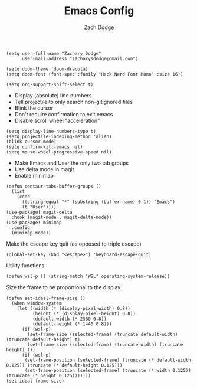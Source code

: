 #+TITLE: Emacs Config
#+AUTHOR: Zach Dodge

#+begin_src elisp
(setq user-full-name "Zachary Dodge"
      user-mail-address "zacharysdodge@gmail.com")
#+end_src

#+RESULTS:
: zacharysdodge@gmail.com

#+begin_src elisp
(setq doom-theme 'doom-dracula)
(setq doom-font (font-spec :family "Hack Nerd Font Mono" :size 16))
#+end_src

#+RESULTS:
: #<font-spec nil nil Hack\ Nerd\ Font\ Mono nil nil nil nil nil 16 nil nil nil nil>

#+begin_src elisp
(setq org-support-shift-select t)
#+end_src

#+RESULTS:
: t

- Display (absolute) line numbers
- Tell projectile to only search non-gitignored files
- Blink the cursor
- Don't require confirmation to exit emacs
- Disable scroll wheel "acceleration"
#+begin_src elisp
(setq display-line-numbers-type t)
(setq projectile-indexing-method 'alien)
(blink-cursor-mode)
(setq confirm-kill-emacs nil)
(setq mouse-wheel-progressive-speed nil)
#+end_src

#+RESULTS:

- Make Emacs and User the only two tab groups
- Use delta mode in magit
- Enable minimap
#+begin_src elisp
(defun centaur-tabs-buffer-groups ()
  (list
    (cond
      ((string-equal "*" (substring (buffer-name) 0 1)) "Emacs")
      (t "User"))))
(use-package! magit-delta
  :hook (magit-mode . magit-delta-mode))
(use-package! minimap
  :config
  (minimap-mode))
#+end_src

#+RESULTS:
: t

Make the escape key quit (as opposed to triple escape)
#+begin_src elisp
(global-set-key (kbd "<escape>") 'keyboard-escape-quit)
#+end_src

#+RESULTS:
: keyboard-escape-quit

Utility functions
#+begin_src elisp
(defun wsl-p () (string-match "WSL" operating-system-release))
#+end_src

#+RESULTS:
: wsl-p

Size the frame to be proportional to the display
#+begin_src elisp
(defun set-ideal-frame-size ()
  (when window-system
    (let ((width (* (display-pixel-width) 0.8))
          (height (* (display-pixel-height) 0.8))
          (default-width (* 2560 0.8))
          (default-height (* 1440 0.8)))
      (if (wsl-p)
        (set-frame-size (selected-frame) (truncate default-width) (truncate default-height) t)
        (set-frame-size (selected-frame) (truncate width) (truncate height) t))
      (if (wsl-p)
       (set-frame-position (selected-frame) (truncate (* default-width 0.125)) (truncate (* default-height 0.125)))
       (set-frame-position (selected-frame) (truncate (* width 0.125)) (truncate (* height 0.125)))))))
(set-ideal-frame-size)
#+end_src

#+RESULTS:
: t
